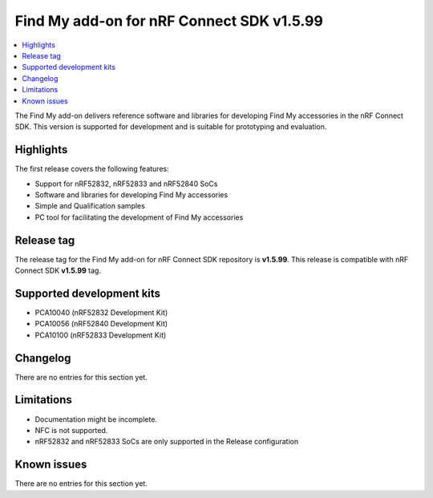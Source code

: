 .. _find_my_release_notes_latest:

Find My add-on for nRF Connect SDK v1.5.99
##########################################

.. contents::
   :local:
   :depth: 2

The Find My add-on delivers reference software and libraries for developing Find My accessories in the nRF Connect SDK.
This version is supported for development and is suitable for prototyping and evaluation.

Highlights
**********

The first release covers the following features:

* Support for nRF52832, nRF52833 and nRF52840 SoCs
* Software and libraries for developing Find My accessories
* Simple and Qualification samples
* PC tool for facilitating the development of Find My accessories

Release tag
***********

The release tag for the Find My add-on for nRF Connect SDK repository is **v1.5.99**.
This release is compatible with nRF Connect SDK **v1.5.99** tag.

Supported development kits
**************************

* PCA10040 (nRF52832 Development Kit)
* PCA10056 (nRF52840 Development Kit)
* PCA10100 (nRF52833 Development Kit)

Changelog
*********

There are no entries for this section yet.

Limitations
***********

* Documentation might be incomplete.
* NFC is not supported.
* nRF52832 and nRF52833 SoCs are only supported in the Release configuration

Known issues
************

There are no entries for this section yet.
